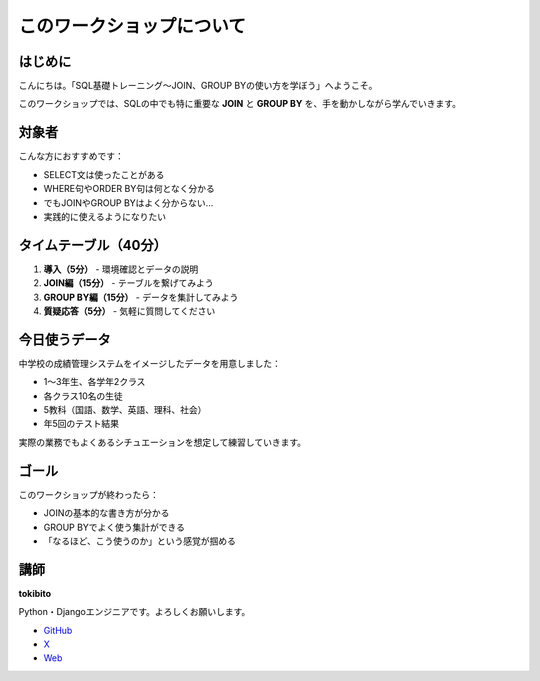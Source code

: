 ========================================
このワークショップについて
========================================

はじめに
========

こんにちは。「SQL基礎トレーニング〜JOIN、GROUP BYの使い方を学ぼう」へようこそ。

このワークショップでは、SQLの中でも特に重要な **JOIN** と **GROUP BY** を、手を動かしながら学んでいきます。

対象者
======

こんな方におすすめです：

* SELECT文は使ったことがある
* WHERE句やORDER BY句は何となく分かる
* でもJOINやGROUP BYはよく分からない...
* 実践的に使えるようになりたい

タイムテーブル（40分）
===============================

1. **導入（5分）** - 環境確認とデータの説明
2. **JOIN編（15分）** - テーブルを繋げてみよう
3. **GROUP BY編（15分）** - データを集計してみよう
4. **質疑応答（5分）** - 気軽に質問してください

今日使うデータ
==============

中学校の成績管理システムをイメージしたデータを用意しました：

* 1〜3年生、各学年2クラス
* 各クラス10名の生徒
* 5教科（国語、数学、英語、理科、社会）
* 年5回のテスト結果

実際の業務でもよくあるシチュエーションを想定して練習していきます。

ゴール
======

このワークショップが終わったら：

* JOINの基本的な書き方が分かる
* GROUP BYでよく使う集計ができる
* 「なるほど、こう使うのか」という感覚が掴める

講師
====

**tokibito**

Python・Djangoエンジニアです。よろしくお願いします。

* `GitHub <https://github.com/tokibito>`_
* `X <https://x.com/tokibito>`_
* `Web <https://nullpobug.com/>`_